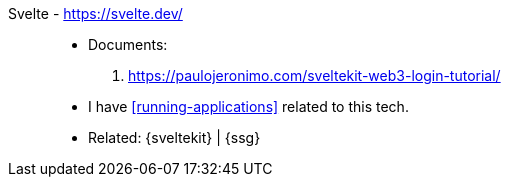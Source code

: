 [#svelte]#Svelte# - https://svelte.dev/::
* Documents:
. https://paulojeronimo.com/sveltekit-web3-login-tutorial/
* I have <<running-applications>> related to this tech.
* Related: {sveltekit} | {ssg}
